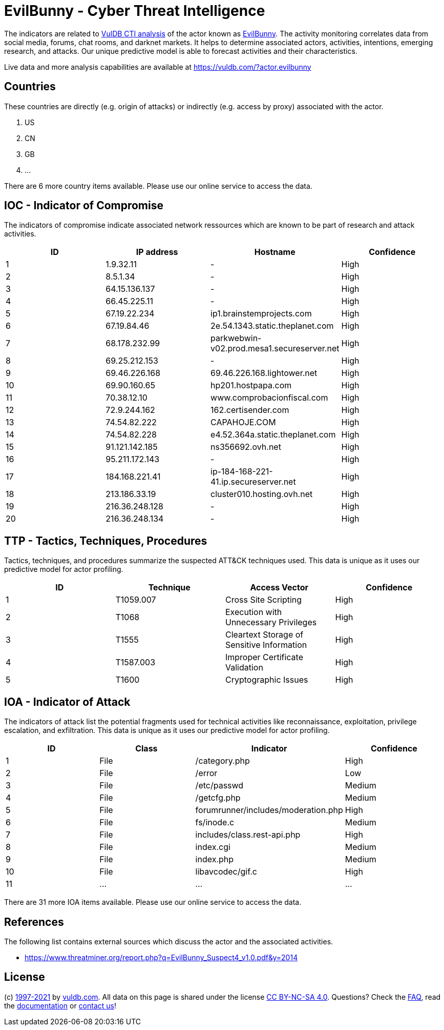 = EvilBunny - Cyber Threat Intelligence

The indicators are related to https://vuldb.com/?doc.cti[VulDB CTI analysis] of the actor known as https://vuldb.com/?actor.evilbunny[EvilBunny]. The activity monitoring correlates data from social media, forums, chat rooms, and darknet markets. It helps to determine associated actors, activities, intentions, emerging research, and attacks. Our unique predictive model is able to forecast activities and their characteristics.

Live data and more analysis capabilities are available at https://vuldb.com/?actor.evilbunny

== Countries

These countries are directly (e.g. origin of attacks) or indirectly (e.g. access by proxy) associated with the actor.

. US
. CN
. GB
. ...

There are 6 more country items available. Please use our online service to access the data.

== IOC - Indicator of Compromise

The indicators of compromise indicate associated network ressources which are known to be part of research and attack activities.

[options="header"]
|========================================
|ID|IP address|Hostname|Confidence
|1|1.9.32.11|-|High
|2|8.5.1.34|-|High
|3|64.15.136.137|-|High
|4|66.45.225.11|-|High
|5|67.19.22.234|ip1.brainstemprojects.com|High
|6|67.19.84.46|2e.54.1343.static.theplanet.com|High
|7|68.178.232.99|parkwebwin-v02.prod.mesa1.secureserver.net|High
|8|69.25.212.153|-|High
|9|69.46.226.168|69.46.226.168.lightower.net|High
|10|69.90.160.65|hp201.hostpapa.com|High
|11|70.38.12.10|www.comprobacionfiscal.com|High
|12|72.9.244.162|162.certisender.com|High
|13|74.54.82.222|CAPAHOJE.COM|High
|14|74.54.82.228|e4.52.364a.static.theplanet.com|High
|15|91.121.142.185|ns356692.ovh.net|High
|16|95.211.172.143|-|High
|17|184.168.221.41|ip-184-168-221-41.ip.secureserver.net|High
|18|213.186.33.19|cluster010.hosting.ovh.net|High
|19|216.36.248.128|-|High
|20|216.36.248.134|-|High
|========================================

== TTP - Tactics, Techniques, Procedures

Tactics, techniques, and procedures summarize the suspected ATT&CK techniques used. This data is unique as it uses our predictive model for actor profiling.

[options="header"]
|========================================
|ID|Technique|Access Vector|Confidence
|1|T1059.007|Cross Site Scripting|High
|2|T1068|Execution with Unnecessary Privileges|High
|3|T1555|Cleartext Storage of Sensitive Information|High
|4|T1587.003|Improper Certificate Validation|High
|5|T1600|Cryptographic Issues|High
|========================================

== IOA - Indicator of Attack

The indicators of attack list the potential fragments used for technical activities like reconnaissance, exploitation, privilege escalation, and exfiltration. This data is unique as it uses our predictive model for actor profiling.

[options="header"]
|========================================
|ID|Class|Indicator|Confidence
|1|File|/category.php|High
|2|File|/error|Low
|3|File|/etc/passwd|Medium
|4|File|/getcfg.php|Medium
|5|File|forumrunner/includes/moderation.php|High
|6|File|fs/inode.c|Medium
|7|File|includes/class.rest-api.php|High
|8|File|index.cgi|Medium
|9|File|index.php|Medium
|10|File|libavcodec/gif.c|High
|11|...|...|...
|========================================

There are 31 more IOA items available. Please use our online service to access the data.

== References

The following list contains external sources which discuss the actor and the associated activities.

* https://www.threatminer.org/report.php?q=EvilBunny_Suspect4_v1.0.pdf&y=2014

== License

(c) https://vuldb.com/?doc.changelog[1997-2021] by https://vuldb.com/?doc.about[vuldb.com]. All data on this page is shared under the license https://creativecommons.org/licenses/by-nc-sa/4.0/[CC BY-NC-SA 4.0]. Questions? Check the https://vuldb.com/?doc.faq[FAQ], read the https://vuldb.com/?doc[documentation] or https://vuldb.com/?contact[contact us]!
